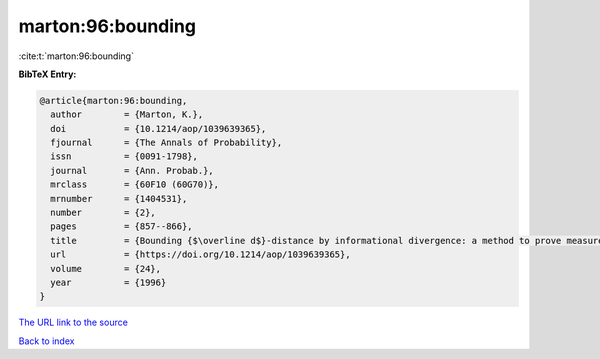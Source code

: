 marton:96:bounding
==================

:cite:t:`marton:96:bounding`

**BibTeX Entry:**

.. code-block:: bibtex

   @article{marton:96:bounding,
     author        = {Marton, K.},
     doi           = {10.1214/aop/1039639365},
     fjournal      = {The Annals of Probability},
     issn          = {0091-1798},
     journal       = {Ann. Probab.},
     mrclass       = {60F10 (60G70)},
     mrnumber      = {1404531},
     number        = {2},
     pages         = {857--866},
     title         = {Bounding {$\overline d$}-distance by informational divergence: a method to prove measure concentration},
     url           = {https://doi.org/10.1214/aop/1039639365},
     volume        = {24},
     year          = {1996}
   }

`The URL link to the source <https://doi.org/10.1214/aop/1039639365>`__


`Back to index <../By-Cite-Keys.html>`__
